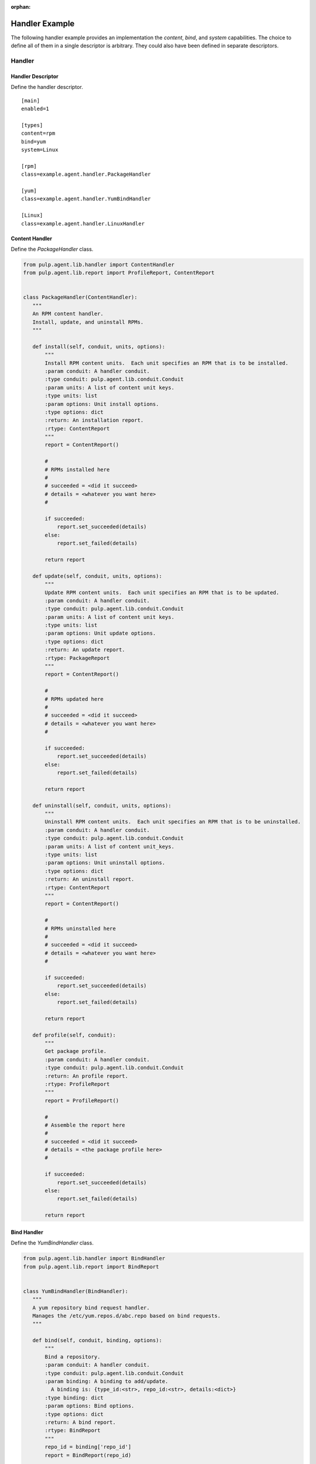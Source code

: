 :orphan:

Handler Example
===============

The following handler example provides an implementation the *content*, *bind*, and *system*
capabilities. The choice to define all of them in a single descriptor is arbitrary. They
could also have been defined in separate descriptors.

Handler
-------

Handler Descriptor
^^^^^^^^^^^^^^^^^^

Define the handler descriptor.

::

 [main]
 enabled=1

 [types]
 content=rpm
 bind=yum
 system=Linux

 [rpm]
 class=example.agent.handler.PackageHandler

 [yum]
 class=example.agent.handler.YumBindHandler

 [Linux]
 class=example.agent.handler.LinuxHandler

Content Handler
^^^^^^^^^^^^^^^

Define the *PackageHandler* class.

.. code-block:: python

 from pulp.agent.lib.handler import ContentHandler
 from pulp.agent.lib.report import ProfileReport, ContentReport


 class PackageHandler(ContentHandler):
    """
    An RPM content handler.
    Install, update, and uninstall RPMs.
    """

    def install(self, conduit, units, options):
        """
        Install RPM content units.  Each unit specifies an RPM that is to be installed.
        :param conduit: A handler conduit.
        :type conduit: pulp.agent.lib.conduit.Conduit
        :param units: A list of content unit keys.
        :type units: list
        :param options: Unit install options.
        :type options: dict
        :return: An installation report.
        :rtype: ContentReport
        """
        report = ContentReport()

        #
        # RPMs installed here
        #
        # succeeded = <did it succeed>
        # details = <whatever you want here>
        #

        if succeeded:
            report.set_succeeded(details)
        else:
            report.set_failed(details)

        return report

    def update(self, conduit, units, options):
        """
        Update RPM content units.  Each unit specifies an RPM that is to be updated.
        :param conduit: A handler conduit.
        :type conduit: pulp.agent.lib.conduit.Conduit
        :param units: A list of content unit keys.
        :type units: list
        :param options: Unit update options.
        :type options: dict
        :return: An update report.
        :rtype: PackageReport
        """
        report = ContentReport()

        #
        # RPMs updated here
        #
        # succeeded = <did it succeed>
        # details = <whatever you want here>
        #

        if succeeded:
            report.set_succeeded(details)
        else:
            report.set_failed(details)

        return report

    def uninstall(self, conduit, units, options):
        """
        Uninstall RPM content units.  Each unit specifies an RPM that is to be uninstalled.
        :param conduit: A handler conduit.
        :type conduit: pulp.agent.lib.conduit.Conduit
        :param units: A list of content unit_keys.
        :type units: list
        :param options: Unit uninstall options.
        :type options: dict
        :return: An uninstall report.
        :rtype: ContentReport
        """
        report = ContentReport()

        #
        # RPMs uninstalled here
        #
        # succeeded = <did it succeed>
        # details = <whatever you want here>
        #

        if succeeded:
            report.set_succeeded(details)
        else:
            report.set_failed(details)

        return report

    def profile(self, conduit):
        """
        Get package profile.
        :param conduit: A handler conduit.
        :type conduit: pulp.agent.lib.conduit.Conduit
        :return: An profile report.
        :rtype: ProfileReport
        """
        report = ProfileReport()

        #
        # Assemble the report here
        #
        # succeeded = <did it succeed>
        # details = <the package profile here>
        #

        if succeeded:
            report.set_succeeded(details)
        else:
            report.set_failed(details)

        return report


Bind Handler
^^^^^^^^^^^^

Define the *YumBindHandler* class.

.. code-block:: python

 from pulp.agent.lib.handler import BindHandler
 from pulp.agent.lib.report import BindReport


 class YumBindHandler(BindHandler):
    """
    A yum repository bind request handler.
    Manages the /etc/yum.repos.d/abc.repo based on bind requests.
    """

    def bind(self, conduit, binding, options):
        """
        Bind a repository.
        :param conduit: A handler conduit.
        :type conduit: pulp.agent.lib.conduit.Conduit
        :param binding: A binding to add/update.
          A binding is: {type_id:<str>, repo_id:<str>, details:<dict>}
        :type binding: dict
        :param options: Bind options.
        :type options: dict
        :return: A bind report.
        :rtype: BindReport
        """
        repo_id = binding['repo_id']
        report = BindReport(repo_id)

        #
        # Update a YUM .repo file here
        #
        # succeeded = <did it succeed>
        # details = <the package profile here>
        #

        if succeeded:
            report.set_succeeded(details)
        else:
            report.set_failed(details)

        return report

    def unbind(self, conduit, repo_id, options):
        """
        Bind a repository.
        :param conduit: A handler conduit.
        :type conduit: pulp.agent.lib.conduit.Conduit
        :param repo_id: A repository ID.
        :type repo_id: str
        :param options: Unbind options.
        :type options: dict
        :return: An unbind report.
        :rtype: BindReport
        """
        report = BindReport(repo_id)

        #
        # Update a YUM .repo file here
        #
        # succeeded = <did it succeed>
        # details = <the package profile here>
        #

        if succeeded:
            report.set_succeeded(details)
        else:
            report.set_failed(details)

        return report

System Handler
^^^^^^^^^^^^^^

Define the *LinuxHandler* class.

.. code-block:: python

 from pulp.agent.lib.handler import SystemHandler
 from pulp.agent.lib.report import RebootReport


 class LinuxHandler(SystemHandler):
    """
    Linux system handler
    """

    def reboot(self, conduit, options):
        """
        Schedule a system reboot.
        :param conduit: A handler conduit.
        :type conduit: pulp.agent.lib.conduit.Conduit
        :param options: reboot options
        :type options: dict
        """
        report = RebootReport()

        #
        # Schedule the reboot here
        #
        # succeeded = <did it succeed>
        # details = <the package profile here>
        #

        if succeeded:
            report.set_succeeded(details)
        else:
            report.set_failed(details)

        return report

Installation
------------

The descriptor is installed into the */etc/pulp/agent/conf.d/* directory.

The example handler classes are installed into *site-packages/example/agent/handler/* where
*site-packages* can be any directory in the python path.

After installation, restart the pulp-agent service.